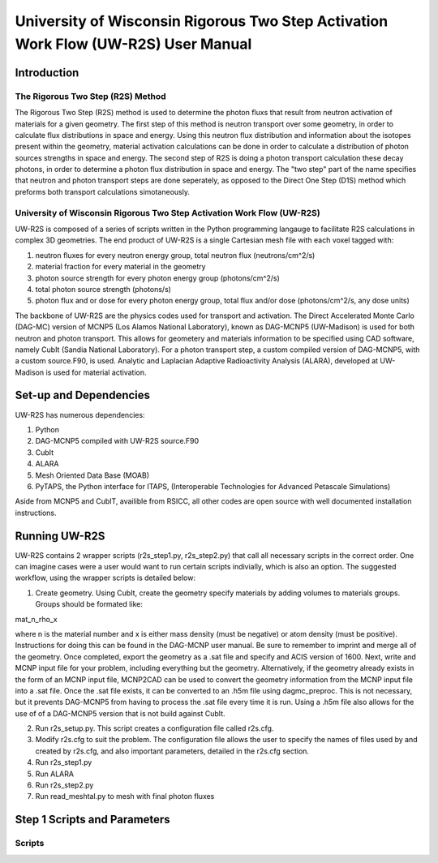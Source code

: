 ###############################################################################
University of Wisconsin Rigorous Two Step Activation Work Flow (UW-R2S) User Manual
###############################################################################

===============================================================================
Introduction
===============================================================================

_______________________________________________________________________________
The Rigorous Two Step (R2S) Method
_______________________________________________________________________________

The Rigorous Two Step (R2S) method is used to determine the photon fluxs that result from neutron activation of materials for a given geometry. The first step of this method is neutron transport over some geometry, in order to calculate flux distributions in space and energy. Using this neutron flux distribution and information about the isotopes present within the geometry, material activation calculations can be done in order to calculate a distribution of photon sources strengths in space and energy. The second step of R2S is doing a photon transport calculation these decay photons, in order to determine a photon flux distribution in space and energy. The "two step" part of the name specifies that neutron and photon transport steps are done seperately, as opposed to the Direct One Step (D1S) method which preforms both transport calculations simotaneously.
 
_______________________________________________________________________________
University of Wisconsin Rigorous Two Step Activation Work Flow (UW-R2S)
_______________________________________________________________________________

UW-R2S is composed of a series of scripts written in the Python programming langauge to facilitate R2S calculations in complex 3D geometries. The end product of UW-R2S is a single Cartesian mesh file with each voxel tagged with:

1. neutron fluxes for every neutron energy group, total neutron flux (neutrons/cm^2/s)
2. material fraction for every material in the geometry
3. photon source strength for every photon energy group (photons/cm^2/s)
4. total photon source strength (photons/s)
5. photon flux and or dose for every photon energy group, total flux and/or dose (photons/cm^2/s, any dose units)

The backbone of UW-R2S are the physics codes used for transport and activation. The Direct Accelerated Monte Carlo (DAG-MC) version of MCNP5 (Los Alamos National Laboratory), known as DAG-MCNP5 (UW-Madison) is used for both neutron and photon transport. This allows for geometery and materials information to be specified using CAD software, namely CubIt (Sandia National Laboratory). For a photon transport step, a custom compiled version of DAG-MCNP5, with a custom source.F90, is used. Analytic and Laplacian Adaptive Radioactivity Analysis (ALARA), developed at UW-Madison is used for material activation.

===============================================================================
Set-up and Dependencies
===============================================================================

UW-R2S has numerous dependencies:

1. Python
2. DAG-MCNP5 compiled with UW-R2S source.F90
3. CubIt
4. ALARA
5. Mesh Oriented Data Base (MOAB)
6. PyTAPS, the Python interface for ITAPS, (Interoperable Technologies for Advanced Petascale Simulations)

Aside from MCNP5 and CubIT, availible from RSICC, all other codes are open source with well documented installation instructions.

===============================================================================
Running UW-R2S
===============================================================================

UW-R2S contains 2 wrapper scripts (r2s\_step1.py, r2s\_step2.py) that call all necessary scripts in the correct order. One can imagine cases were a user would want to run certain scripts indivially, which is also an option. The suggested workflow, using the wrapper scripts is detailed below:

1. Create geometry. Using CubIt, create the geometry specify materials by adding volumes to materials groups. Groups should be formated like:

mat_n_rho_x

where n is the material number and x is either mass density (must be negative) or atom density (must be positive). Instructions for doing this can be found in the DAG-MCNP user manual. Be sure to remember to imprint and merge all of the geometry. Once completed, export the geometry as a .sat file and specify and ACIS version of 1600. Next, write and MCNP input file for your problem, including everything but the geometry. Alternatively, if the geometry already exists in the form of an MCNP input file, MCNP2CAD can be used to convert the geometry information from the MCNP input file into a .sat file. Once the .sat file exists, it can be converted to an .h5m file using dagmc\_preproc. This is not necessary, but it prevents DAG-MCNP5 from having to process the .sat file every time it is run. Using a .h5m file also allows for the use of of a DAG-MCNP5 version that is not build against CubIt.

2. Run r2s_setup.py. This script creates a configuration file called r2s.cfg.
3. Modify r2s.cfg to suit the problem. The configuration file allows the user to specify the names of files used by and created by r2s.cfg, and also important parameters, detailed in the r2s.cfg section.
4. Run r2s_step1.py
5. Run ALARA
6. Run r2s_step2.py
7. Run read_meshtal.py to mesh with final photon fluxes

===============================================================================
Step 1 Scripts and Parameters
===============================================================================

_______________________________________________________________________________
Scripts
_______________________________________________________________________________




